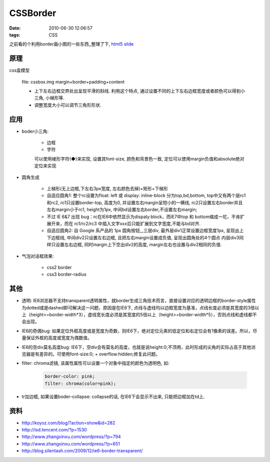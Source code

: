 CSSBorder
===================

:date: 2010-06-30 12:06:57
:tags: CSS

之前看的个利用border画小图的一些东西,,整理了下, `html5 slide <http://liz.appspot.com/static/border/my.html>`_

原理
---------------

css盒模型

    file: cssbox.img margin+border+padding+content

    - 上下左右边框交界处出呈现平滑的斜线. 利用这个特点, 通过设置不同的上下左右边框宽度或者颜色可以得到小三角, 小梯形等.
    - 调整宽度大小可以调节三角形形状.

应用
---------------

* boder小三角:

    - 边框
    - 字符

    可以使用棱形字符(◆)来实现, 设置其font-size, 颜色和背景色一致, 定位可以使用margin负值和absolute绝对定位来实现

* 圆角生成

    - 上梯形(无上边框,下左右3px宽度, 左右颜色去掉)+矩形+下梯形
    - 自适应圆角1: 整个rc设置为float: left 或 display: inline-block 分为top,bd,bottom, top中又有两个层rc1和rc2, rc1只设置border-top, 高度为0, 并设置左右margin呈短小的一横线, rc2只设置左右border并且左右margin小于rc1, height为1px, 中间bd设置左右border,不设置左右margin;
    - 不过 IE 6&7 出现 bug：rc在IE6中依然显示为dispaly:block，而IE7中top 和 bottom缩成一坨，不肯扩展开来，而在 rc1/rc2/rc3 中插入文字xxx后只能扩展到文字宽度,不能与bd对齐.
    - 自适应圆角2: 自 Google 系产品的 1px 圆角按钮,,,三层div, 最外层div1正常设置边框宽度1px, 呈现出上下边框线, 中间div2只设置左右边框, 且把左右margin设置成负值, 呈现出圆角处的4个圆点 内层div3同样只设置左右边框, 同时margin上下空出div2的高度, margin左右也设置与div2相同的负值.

* 气泡对话框效果:

    - css2 border
    - css3 border-radius

其他
---------------

- 透明: IE6浏览器不支持transparent透明属性，就border生成三角技术而言，直接设置对应的透明边框的border-style属性为dotted或是dashed即可解决这一问题，原因是在IE6下, 点线与虚线均以边框宽度为基准，点线长度必须是其宽度的3倍以上（height>=border-width*3），虚线宽长度必须是其宽度的5倍以上（height>=border-width*5），否则点线和虚线都不会出现。
- IE6的奇偶bug: 如果定位外框高度或是宽度为奇数，则IE6下，绝对定位元素的低定位和右定位会有1像素的误差。所以，尽量保证外框的高度或宽度为偶数值。
- IE6的空div莫名高度bug: IE6下，空div会有莫名的高度，也就是说height:0;不顶用，此时形成的尖角的实际占高于其他浏览器是有差异的。可使用font-size:0; + overflow:hidden;修复此问题。
- filter: chroma滤镜, 该属性属性可以设置一个对象中指定的颜色为透明色, 如:

    .. sourcecode:: css

        border-color: pink;
        filter: chroma(color=pink);

- tr加边框, 如果设置boder-collapse: collapse的话, 在IE6下会显示不出来, 只能把边框加在td上.


资料
---------------

* http://koyoz.com/blog/?action=show&id=282
* http://isd.tencent.com/?p=1530
* http://www.zhangxinxu.com/wordpress/?p=794
* http://www.zhangxinxu.com/wordpress/?p=651
* http://blog.silentash.com/2009/12/ie6-border-transparent/